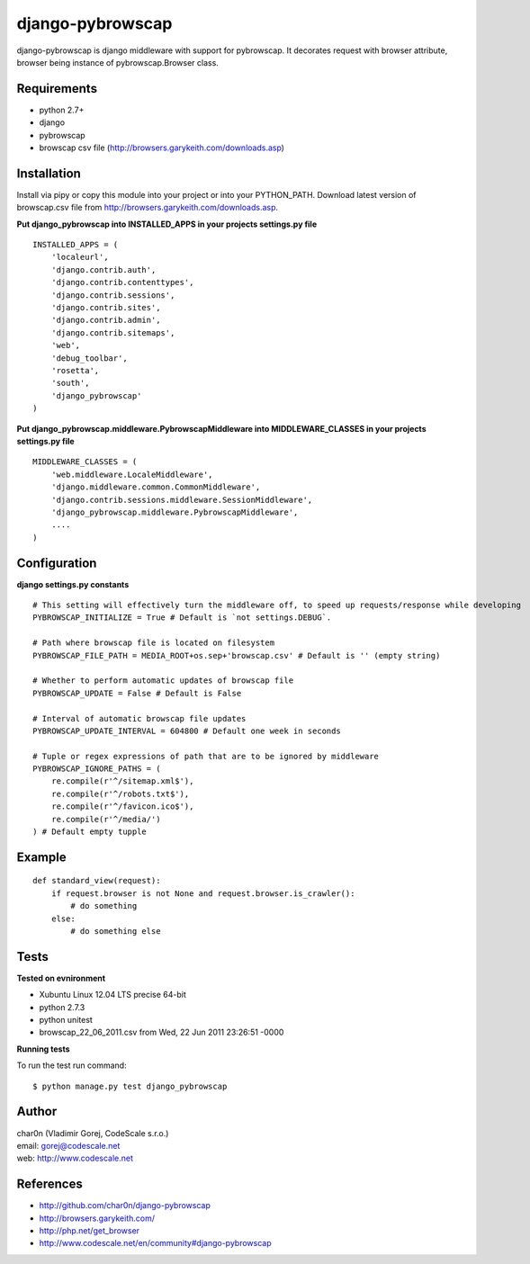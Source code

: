 django-pybrowscap
=================


django-pybrowscap is django middleware with support for pybrowscap.
It decorates request with browser attribute, browser being instance of pybrowscap.Browser class.

Requirements
------------

- python 2.7+
- django
- pybrowscap
- browscap csv file (http://browsers.garykeith.com/downloads.asp)


Installation
------------

Install via pipy or copy this module into your project or into your PYTHON_PATH.
Download latest version of browscap.csv file from http://browsers.garykeith.com/downloads.asp.


**Put django_pybrowscap into INSTALLED_APPS in your projects settings.py file**

::

 INSTALLED_APPS = (
     'localeurl',
     'django.contrib.auth',
     'django.contrib.contenttypes',
     'django.contrib.sessions',
     'django.contrib.sites',
     'django.contrib.admin',
     'django.contrib.sitemaps',
     'web',
     'debug_toolbar',
     'rosetta',
     'south',
     'django_pybrowscap'
 )


**Put django_pybrowscap.middleware.PybrowscapMiddleware into MIDDLEWARE_CLASSES in your projects settings.py file**

::

 MIDDLEWARE_CLASSES = (
     'web.middleware.LocaleMiddleware',
     'django.middleware.common.CommonMiddleware',
     'django.contrib.sessions.middleware.SessionMiddleware',
     'django_pybrowscap.middleware.PybrowscapMiddleware',
     ....
 )


Configuration
-------------

**django settings.py constants**

::

 # This setting will effectively turn the middleware off, to speed up requests/response while developing
 PYBROWSCAP_INITIALIZE = True # Default is `not settings.DEBUG`.

 # Path where browscap file is located on filesystem
 PYBROWSCAP_FILE_PATH = MEDIA_ROOT+os.sep+'browscap.csv' # Default is '' (empty string)

 # Whether to perform automatic updates of browscap file
 PYBROWSCAP_UPDATE = False # Default is False

 # Interval of automatic browscap file updates
 PYBROWSCAP_UPDATE_INTERVAL = 604800 # Default one week in seconds

 # Tuple or regex expressions of path that are to be ignored by middleware
 PYBROWSCAP_IGNORE_PATHS = (
     re.compile(r'^/sitemap.xml$'),
     re.compile(r'^/robots.txt$'),
     re.compile(r'^/favicon.ico$'),
     re.compile(r'^/media/')
 ) # Default empty tupple


Example
-------

::

 def standard_view(request):
     if request.browser is not None and request.browser.is_crawler():
         # do something
     else:
         # do something else



Tests
-----

**Tested on evnironment**

- Xubuntu Linux 12.04 LTS precise 64-bit
- python 2.7.3
- python unitest
- browscap_22_06_2011.csv from Wed, 22 Jun 2011 23:26:51 -0000

**Running tests**

To run the test run command: ::

 $ python manage.py test django_pybrowscap



Author
------

| char0n (Vladimir Gorej, CodeScale s.r.o.)
| email: gorej@codescale.net
| web: http://www.codescale.net


References
----------

- http://github.com/char0n/django-pybrowscap
- http://browsers.garykeith.com/
- http://php.net/get_browser
- http://www.codescale.net/en/community#django-pybrowscap